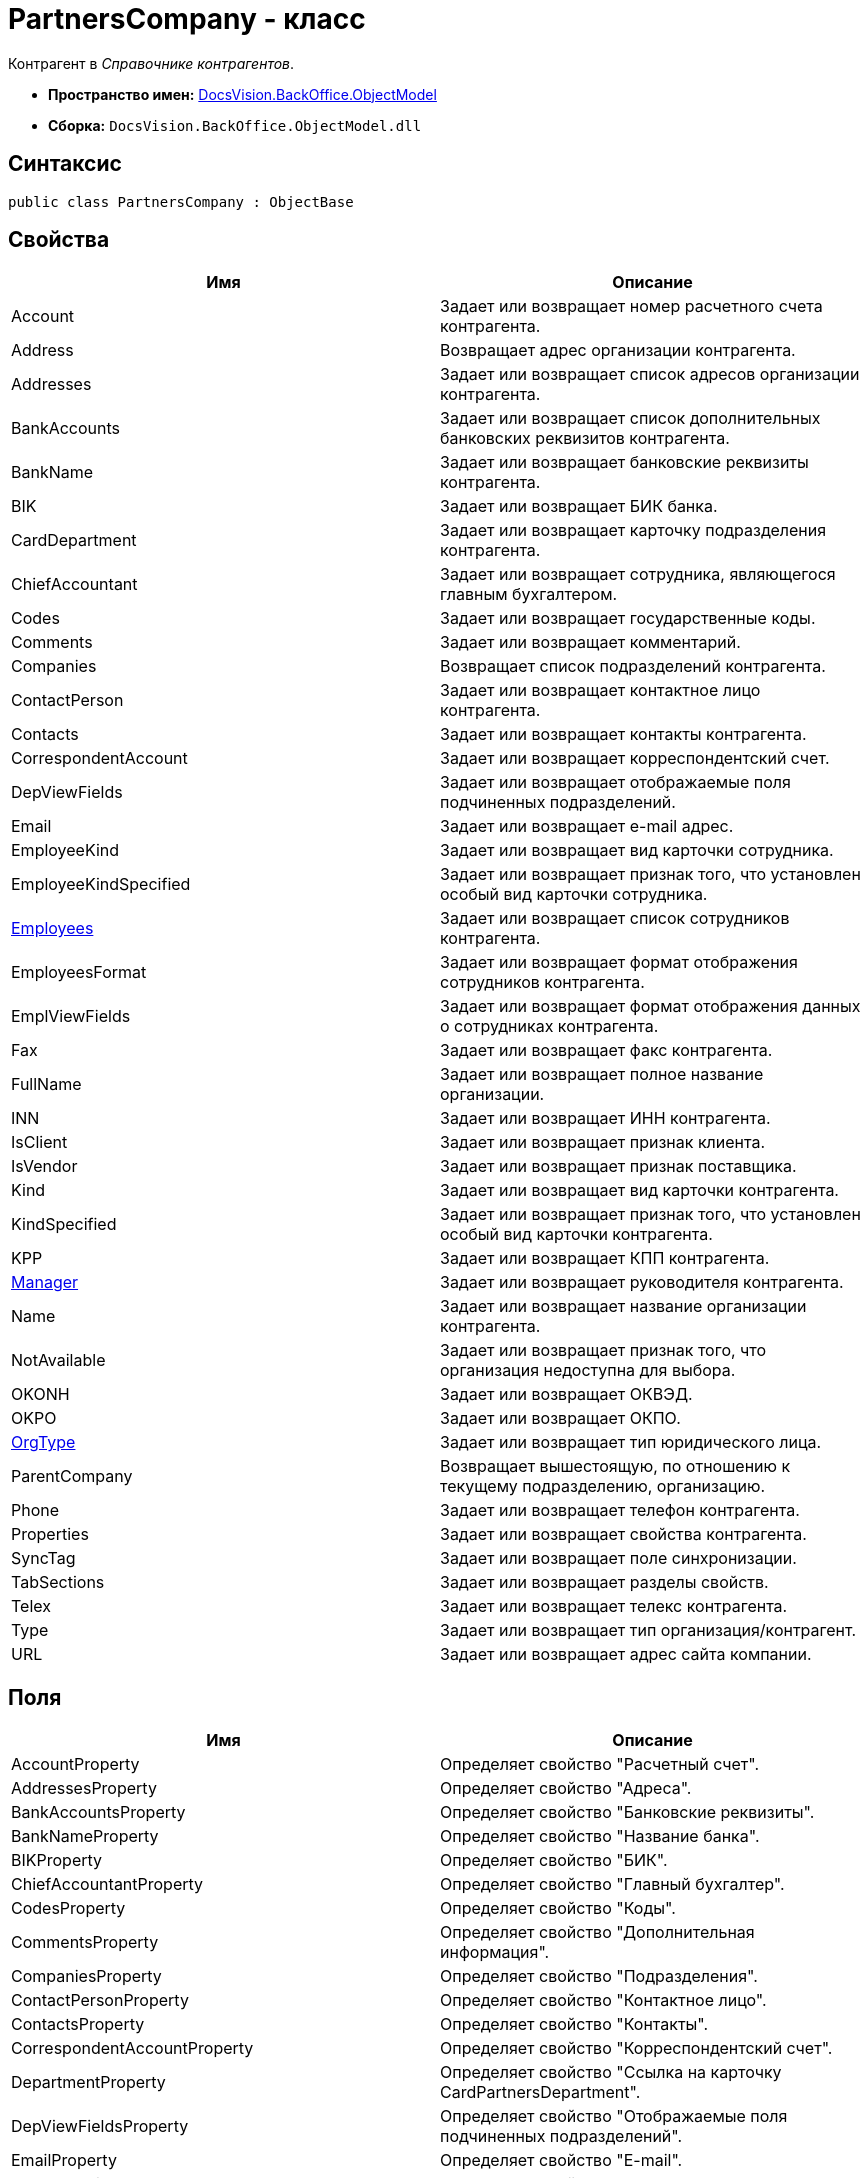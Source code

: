 = PartnersCompany - класс

Контрагент в _Справочнике контрагентов_.

* *Пространство имен:* xref:api/DocsVision/Platform/ObjectModel/ObjectModel_NS.adoc[DocsVision.BackOffice.ObjectModel]
* *Сборка:* `DocsVision.BackOffice.ObjectModel.dll`

== Синтаксис

[source,csharp]
----
public class PartnersCompany : ObjectBase
----

== Свойства

[cols=",",options="header"]
|===
|Имя |Описание
|Account |Задает или возвращает номер расчетного счета контрагента.
|Address |Возвращает адрес организации контрагента.
|Addresses |Задает или возвращает список адресов организации контрагента.
|BankAccounts |Задает или возвращает список дополнительных банковских реквизитов контрагента.
|BankName |Задает или возвращает банковские реквизиты контрагента.
|BIK |Задает или возвращает БИК банка.
|CardDepartment |Задает или возвращает карточку подразделения контрагента.
|ChiefAccountant |Задает или возвращает сотрудника, являющегося главным бухгалтером.
|Codes |Задает или возвращает государственные коды.
|Comments |Задает или возвращает комментарий.
|Companies |Возвращает список подразделений контрагента.
|ContactPerson |Задает или возвращает контактное лицо контрагента.
|Contacts |Задает или возвращает контакты контрагента.
|CorrespondentAccount |Задает или возвращает корреспондентский счет.
|DepViewFields |Задает или возвращает отображаемые поля подчиненных подразделений.
|Email |Задает или возвращает e-mail адрес.
|EmployeeKind |Задает или возвращает вид карточки сотрудника.
|EmployeeKindSpecified |Задает или возвращает признак того, что установлен особый вид карточки сотрудника.
|xref:api/DocsVision/BackOffice/ObjectModel/PartnersCompany.Employees_PR.adoc[Employees] |Задает или возвращает список сотрудников контрагента.
|EmployeesFormat |Задает или возвращает формат отображения сотрудников контрагента.
|EmplViewFields |Задает или возвращает формат отображения данных о сотрудниках контрагента.
|Fax |Задает или возвращает факс контрагента.
|FullName |Задает или возвращает полное название организации.
|INN |Задает или возвращает ИНН контрагента.
|IsClient |Задает или возвращает признак клиента.
|IsVendor |Задает или возвращает признак поставщика.
|Kind |Задает или возвращает вид карточки контрагента.
|KindSpecified |Задает или возвращает признак того, что установлен особый вид карточки контрагента.
|KPP |Задает или возвращает КПП контрагента.
|xref:api/DocsVision/BackOffice/ObjectModel/PartnersCompany.Manager_PR.adoc[Manager] |Задает или возвращает руководителя контрагента.
|Name |Задает или возвращает название организации контрагента.
|NotAvailable |Задает или возвращает признак того, что организация недоступна для выбора.
|OKONH |Задает или возвращает ОКВЭД.
|OKPO |Задает или возвращает ОКПО.
|xref:api/DocsVision/BackOffice/ObjectModel/PartnersCompany.OrgType_PR.adoc[OrgType] |Задает или возвращает тип юридического лица.
|ParentCompany |Возвращает вышестоящую, по отношению к текущему подразделению, организацию.
|Phone |Задает или возвращает телефон контрагента.
|Properties |Задает или возвращает свойства контрагента.
|SyncTag |Задает или возвращает поле синхронизации.
|TabSections |Задает или возвращает разделы свойств.
|Telex |Задает или возвращает телекс контрагента.
|Type |Задает или возвращает тип организация/контрагент.
|URL |Задает или возвращает адрес сайта компании.
|===

== Поля

[cols=",",options="header"]
|===
|Имя |Описание
|AccountProperty |Определяет свойство "Расчетный счет".
|AddressesProperty |Определяет свойство "Адреса".
|BankAccountsProperty |Определяет свойство "Банковские реквизиты".
|BankNameProperty |Определяет свойство "Название банка".
|BIKProperty |Определяет свойство "БИК".
|ChiefAccountantProperty |Определяет свойство "Главный бухгалтер".
|CodesProperty |Определяет свойство "Коды".
|CommentsProperty |Определяет свойство "Дополнительная информация".
|CompaniesProperty |Определяет свойство "Подразделения".
|ContactPersonProperty |Определяет свойство "Контактное лицо".
|ContactsProperty |Определяет свойство "Контакты".
|CorrespondentAccountProperty |Определяет свойство "Корреспондентский счет".
|DepartmentProperty |Определяет свойство "Ссылка на карточку CardPartnersDepartment".
|DepViewFieldsProperty |Определяет свойство "Отображаемые поля подчиненных подразделений".
|EmailProperty |Определяет свойство "E-mail".
|EmployeeKindProperty |Определяет свойство "Вид карточки сотрудника".
|EmployeeKindSpecifiedProperty |Определяет свойство "Вид карточек сотрудника задан".
|EmployeesFormatProperty |Определяет свойство "Формат отображения сотрудников".
|EmployeesProperty |Определяет свойство "Сотрудники".
|EmplViewFieldsProperty |Определяет свойство "Отображаемые поля сотрудников подразделения".
|FaxProperty |Определяет свойство "Факс".
|FullNameProperty |Определяет свойство "Полное название".
|INNProperty |Определяет свойство "ИНН".
|IsClientProperty |Определяет свойство "Клиент".
|IsVendorProperty |Определяет свойство "Поставщик".
|KindProperty |Определяет свойство "Вид".
|KindSpecifiedProperty |Определяет свойство "Вид карточки подразделения задан".
|KPPProperty |Определяет свойство "КПП".
|ManagerProperty |Определяет свойство "Руководитель".
|NameProperty |Определяет свойство "Название".
|NotAvailableProperty |Определяет свойство "Не показывать при выборе".
|OKONHProperty |Определяет свойство "ОКВЭД".
|OKPOProperty |Определяет свойство "ОКПО".
|OrgTypeProperty |Определяет свойство "Тип юридического лица".
|PhoneProperty |Определяет свойство "Телефон".
|PropertiesProperty |Определяет свойство "Свойства".
|SyncTagProperty |Определяет свойство "Поле синхронизации".
|TabSectionsProperty |Определяет свойство "Разделы свойств".
|TelexProperty |Определяет свойство "Телекс".
|TypeProperty |Определяет свойство "Тип подразделения".
|URLProperty |Определяет свойство "Сайт компании".
|===


